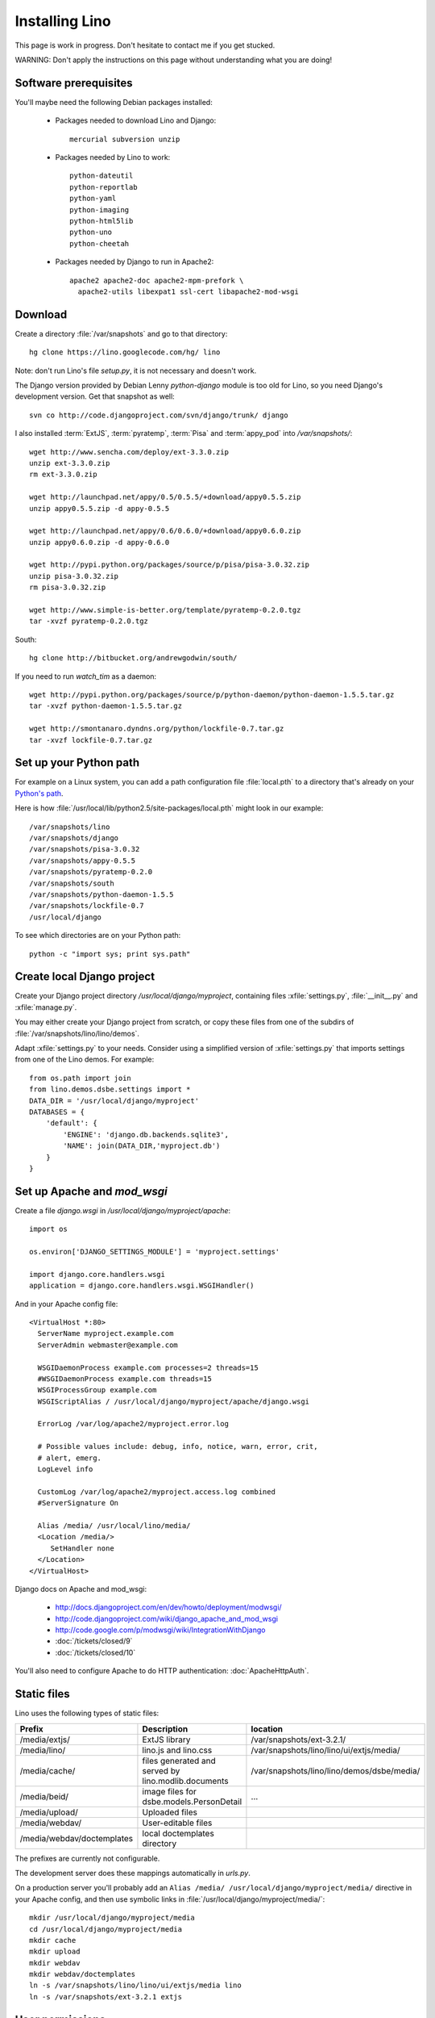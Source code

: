 ===============
Installing Lino
===============

This page is work in progress.
Don't hesitate to contact me if you get stucked.

WARNING: Don't apply the instructions on this page 
without understanding what you are doing!

Software prerequisites
----------------------

You'll maybe need the following Debian packages installed:

 * Packages needed to download Lino and Django::
 
      mercurial subversion unzip

 * Packages needed by Lino to work::
 
      python-dateutil 
      python-reportlab 
      python-yaml 
      python-imaging 
      python-html5lib
      python-uno
      python-cheetah

 * Packages needed by Django to run in Apache2::

    apache2 apache2-doc apache2-mpm-prefork \
      apache2-utils libexpat1 ssl-cert libapache2-mod-wsgi
      

Download
--------

Create a directory :file:`/var/snapshots` and go to that directory::

  hg clone https://lino.googlecode.com/hg/ lino

Note: don't run Lino's file `setup.py`, it is not necessary and doesn't work.  

The Django version provided by Debian Lenny `python-django` module is too old for Lino, so you need Django's development version. Get that snapshot as well::

  svn co http://code.djangoproject.com/svn/django/trunk/ django

I also installed 
:term:`ExtJS`, 
:term:`pyratemp`, :term:`Pisa` and :term:`appy_pod` 
into `/var/snapshots/`::

  wget http://www.sencha.com/deploy/ext-3.3.0.zip
  unzip ext-3.3.0.zip
  rm ext-3.3.0.zip

  wget http://launchpad.net/appy/0.5/0.5.5/+download/appy0.5.5.zip  
  unzip appy0.5.5.zip -d appy-0.5.5
  
  wget http://launchpad.net/appy/0.6/0.6.0/+download/appy0.6.0.zip
  unzip appy0.6.0.zip -d appy-0.6.0
  
  wget http://pypi.python.org/packages/source/p/pisa/pisa-3.0.32.zip
  unzip pisa-3.0.32.zip
  rm pisa-3.0.32.zip
  
  wget http://www.simple-is-better.org/template/pyratemp-0.2.0.tgz
  tar -xvzf pyratemp-0.2.0.tgz
  
South::  
  
  hg clone http://bitbucket.org/andrewgodwin/south/
  
If you need to run `watch_tim` as a daemon::

  wget http://pypi.python.org/packages/source/p/python-daemon/python-daemon-1.5.5.tar.gz
  tar -xvzf python-daemon-1.5.5.tar.gz
  
  wget http://smontanaro.dyndns.org/python/lockfile-0.7.tar.gz
  tar -xvzf lockfile-0.7.tar.gz


Set up your Python path
-----------------------

For example on a Linux system, you can add a 
path configuration file :file:`local.pth` 
to a directory that's already on your 
`Python's path <http://www.python.org/doc/current/install/index.html>`_. 

Here is how :file:`/usr/local/lib/python2.5/site-packages/local.pth` 
might look in our example::

  /var/snapshots/lino
  /var/snapshots/django
  /var/snapshots/pisa-3.0.32
  /var/snapshots/appy-0.5.5
  /var/snapshots/pyratemp-0.2.0
  /var/snapshots/south
  /var/snapshots/python-daemon-1.5.5
  /var/snapshots/lockfile-0.7
  /usr/local/django  

To see which directories are on your Python path::

  python -c "import sys; print sys.path"


Create local Django project
---------------------------

Create your Django project directory 
`/usr/local/django/myproject`, containing files
:xfile:`settings.py`, :file:`__init__.py` and :xfile:`manage.py`.

You may either create your Django project from scratch, or
copy these files from one of the subdirs of 
:file:`/var/snapshots/lino/lino/demos`.

Adapt :xfile:`settings.py` to your needs.
Consider using a simplified version of :xfile:`settings.py` that 
imports settings from one of the Lino demos. 
For example::

  from os.path import join
  from lino.demos.dsbe.settings import *
  DATA_DIR = '/usr/local/django/myproject'
  DATABASES = {
      'default': {
          'ENGINE': 'django.db.backends.sqlite3',
          'NAME': join(DATA_DIR,'myproject.db')
      }
  }
  
  
Set up Apache and `mod_wsgi`
----------------------------

Create a file `django.wsgi` in `/usr/local/django/myproject/apache`::

  import os

  os.environ['DJANGO_SETTINGS_MODULE'] = 'myproject.settings'

  import django.core.handlers.wsgi
  application = django.core.handlers.wsgi.WSGIHandler()

And in your Apache config file::
  
  <VirtualHost *:80>
    ServerName myproject.example.com
    ServerAdmin webmaster@example.com
    
    WSGIDaemonProcess example.com processes=2 threads=15
    #WSGIDaemonProcess example.com threads=15
    WSGIProcessGroup example.com
    WSGIScriptAlias / /usr/local/django/myproject/apache/django.wsgi

    ErrorLog /var/log/apache2/myproject.error.log

    # Possible values include: debug, info, notice, warn, error, crit,
    # alert, emerg.
    LogLevel info

    CustomLog /var/log/apache2/myproject.access.log combined
    #ServerSignature On

    Alias /media/ /usr/local/lino/media/
    <Location /media/>
       SetHandler none
    </Location>
  </VirtualHost>  
  

Django docs on Apache and mod_wsgi:

  - http://docs.djangoproject.com/en/dev/howto/deployment/modwsgi/
  - http://code.djangoproject.com/wiki/django_apache_and_mod_wsgi
  - http://code.google.com/p/modwsgi/wiki/IntegrationWithDjango
  - :doc:`/tickets/closed/9`
  - :doc:`/tickets/closed/10`

You'll also need to configure Apache to do HTTP authentication: :doc:`ApacheHttpAuth`.

Static files
------------

Lino uses the following types of static files:

=========================== =========================================== ============================================
Prefix                      Description                                 location                
=========================== =========================================== ============================================
/media/extjs/               ExtJS library                               /var/snapshots/ext-3.2.1/ 
/media/lino/                lino.js and lino.css                        /var/snapshots/lino/lino/ui/extjs/media/
/media/cache/               files generated and served by 
                            lino.modlib.documents                       /var/snapshots/lino/lino/demos/dsbe/media/ 
/media/beid/                image files for dsbe.models.PersonDetail    ... 
/media/upload/              Uploaded files                              
/media/webdav/              User-editable files 
/media/webdav/doctemplates  local doctemplates directory
=========================== =========================================== ============================================

The prefixes are currently not configurable.

The development server does these mappings automatically in `urls.py`. 

On a production server you'll probably add an ``Alias /media/ /usr/local/django/myproject/media/`` 
directive in your Apache config, and then use symbolic links in :file:`/usr/local/django/myproject/media/`::

  mkdir /usr/local/django/myproject/media
  cd /usr/local/django/myproject/media
  mkdir cache
  mkdir upload
  mkdir webdav
  mkdir webdav/doctemplates
  ln -s /var/snapshots/lino/lino/ui/extjs/media lino
  ln -s /var/snapshots/ext-3.2.1 extjs


User permissions
----------------

You'll probably need to do something like this afterwards::

  # chgrp -R www-data /var/snapshots /var/log/lino /usr/local/django
  # chmod -R g+s /var/snapshots /var/log/lino  /usr/local/django

``chmod g+s`` sets the SGID to ensure that when a new file is created in the directory it will inherit the group of the directory.

Maybe also::

  $ chmod a+x /usr/local/django/myproject/manage.py

Maybe you'll also add `umask 002` to your `/etc/apache2/envvars`. 
For example if `lino.log` doesn't exist and Lino creates it, you may want it to be writable by group.

And then add in your `/etc/mercurial/hgrc`::

  [trusted]
  groups = www-data

You'll maybe have to do something like this::

  # addgroup YOURSELF www-data
  
It may be useful to tidy up::

  $ find /var/snapshots/ -name '*.pyc' -delete


Apply a patch for Django
------------------------

(This is probably no longer necessary)

Lino needs Django ticket `#10808 <http://code.djangoproject.com/ticket/10808>`_
to be fixed, here is how I do it::

  $ cd /var/snapshots/django
  $ patch -p0 < /var/snapshots/lino/patch/10808b.diff

The expected output is something like this::

  (Stripping trailing CRs from patch.)
  patching file django/db/models/base.py
  (Stripping trailing CRs from patch.)
  patching file django/forms/models.py
  (Stripping trailing CRs from patch.)
  patching file tests/modeltests/model_inheritance/models.py

Read :ref:`django/DjangoPatches` for more details.



Installing startup scripts 
--------------------------

OpenOffice.org server 
=====================

See also :doc:`/blog/2010/1116`. But basically:

- Install a headless version > 2.3 of openoffice or libreoffice

- Install the startup script::

    # cp /var/snapshots/lino/bash/oood /etc/init.d
    # nano /etc/init.d/oood
  
  Check whether everything is correct, then::

    # chmod 755 /etc/init.d/oood
    # update-rc.d oood defaults

`watch_tim` daemon
==================

See also :doc:`/blog/2010/1210`. But basically:

  # cp /var/snapshots/lino/bash/watch_tim /etc/init.d
  # nano /etc/init.d/watch_tim
  
Check whether everything is correct, then::

  # chmod 755 /etc/init.d/watch_tim
  # update-rc.d watch_tim defaults
    
    
    

Create a demo database
----------------------

Go to your `/usr/local/django/myproject` directory and run::

  python manage.py initdb demo
  python manage.py runserver

Currently there is also an unelegant thing to do by hand::

  chgrp www-data /usr/local/django/myproject/data/myproject.db
  chmod -R g+w /usr/local/django/myproject
  
  

How to install updates
----------------------

Updating Lino::

  cd /var/snapshots/lino
  hg pull -u


Updating Django::

  cd /var/snapshots/django & svn update
  
To run the Django test suite::  
  
  cd /var/snapshots/djangotests
  python runtests.py --settings=test_sqlite
